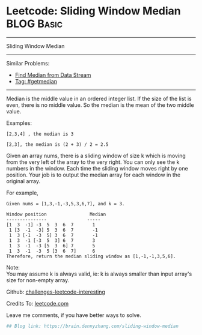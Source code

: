 * Leetcode: Sliding Window Median                                              :BLOG:Basic:
#+STARTUP: showeverything
#+OPTIONS: toc:nil \n:t ^:nil creator:nil d:nil
:PROPERTIES:
:type:     getmedian
:END:
---------------------------------------------------------------------
Sliding Window Median
---------------------------------------------------------------------
Similar Problems:
- [[https://brain.dennyzhang.com/find-median-from-data-stream][Find Median from Data Stream]]
- [[https://brain.dennyzhang.com/tag/getmedian][Tag: #getmedian]]
---------------------------------------------------------------------
Median is the middle value in an ordered integer list. If the size of the list is even, there is no middle value. So the median is the mean of the two middle value.

Examples: 
#+BEGIN_EXAMPLE
[2,3,4] , the median is 3

[2,3], the median is (2 + 3) / 2 = 2.5
#+END_EXAMPLE

Given an array nums, there is a sliding window of size k which is moving from the very left of the array to the very right. You can only see the k numbers in the window. Each time the sliding window moves right by one position. Your job is to output the median array for each window in the original array.

For example,
#+BEGIN_EXAMPLE
Given nums = [1,3,-1,-3,5,3,6,7], and k = 3.

Window position                Median
---------------               -----
[1  3  -1] -3  5  3  6  7       1
 1 [3  -1  -3] 5  3  6  7       -1
 1  3 [-1  -3  5] 3  6  7       -1
 1  3  -1 [-3  5  3] 6  7       3
 1  3  -1  -3 [5  3  6] 7       5
 1  3  -1  -3  5 [3  6  7]      6
Therefore, return the median sliding window as [1,-1,-1,3,5,6].
#+END_EXAMPLE

Note: 
You may assume k is always valid, ie: k is always smaller than input array's size for non-empty array.

Github: [[url-external:https://github.com/DennyZhang/challenges-leetcode-interesting/tree/master/sliding-window-median][challenges-leetcode-interesting]]

Credits To: [[url-external:https://leetcode.com/problems/sliding-window-median/description/][leetcode.com]]

Leave me comments, if you have better ways to solve.

#+BEGIN_SRC python
## Blog link: https://brain.dennyzhang.com/sliding-window-median

#+END_SRC
